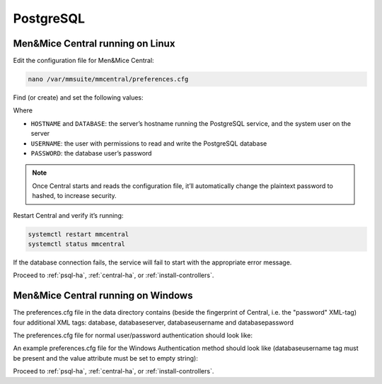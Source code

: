.. meta::
   :description: Configuring PostgreSQL as the database backend for Micetro by Men&Mice
   :keywords: PostgreSQL, Micetro, database, DDI database 

.. _central-postgresql:

PostgreSQL
----------

.. _central-psql-unix:

Men&Mice Central running on Linux
^^^^^^^^^^^^^^^^^^^^^^^^^^^^^^^^^

Edit the configuration file for Men&Mice Central:

.. code-block:: bash

  nano /var/mmsuite/mmcentral/preferences.cfg

Find (or create) and set the following values:

.. code-block::
  :linenos:

  <database value="postgresql"/>
  <databaseserver value="HOSTNAME@DATABASE"/>
  <databaseusername value="USERNAME" />
  <databasepassword value="plaintext:PASSWORD" />

Where

* ``HOSTNAME`` and ``DATABASE``: the server’s hostname running the PostgreSQL service, and the system user on the server
* ``USERNAME``: the user with permissions to read and write the PostgreSQL database
* ``PASSWORD``: the database user’s password

.. note::
  Once Central starts and reads the configuration file, it’ll automatically change the plaintext password to hashed, to increase security.

Restart Central and verify it’s running:

.. code-block:: bash

  systemctl restart mmcentral
  systemctl status mmcentral

If the database connection fails, the service will fail to start with the appropriate error message.

Proceed to :ref:`psql-ha`, :ref:`central-ha`, or :ref:`install-controllers`.

.. _central-psql-windows:

Men&Mice Central running on Windows
^^^^^^^^^^^^^^^^^^^^^^^^^^^^^^^^^^^

The preferences.cfg file in the data directory contains (beside the fingerprint of Central, i.e. the "password" XML-tag) four additional XML tags: database, databaseserver, databaseusername and databasepassword

The preferences.cfg file for normal user/password authentication should look like:

.. code-block::
  :linenos:

  <password value="the fingerprint hash"/>
  <database value="postgresql"/>
  <databaseserver value="<name or ip of the PostgreSQL server>\<name of instance, e.g. PSQLDB>@,<name of database, e.g. mmsuite"/>
  <databaseusername value="mmSuiteDBUser"/>
  <databasepassword value="password hash"/>

An example preferences.cfg file for the Windows Authentication method should look like (databaseusername tag must be present and the value attribute must be set to empty string):

.. code-block::
  :linenos:

  <password value="the fingerprint hash"/>
  <database value="postgresql"/>
  <databaseserver value="<name or ip of the PostgreSQL server>\<name of instance, e.g. PSQLDB>@,<name of database, e.g. mmsuite"/>
  <databaseusername value=""/>

Proceed to :ref:`psql-ha`, :ref:`central-ha`, or :ref:`install-controllers`.
